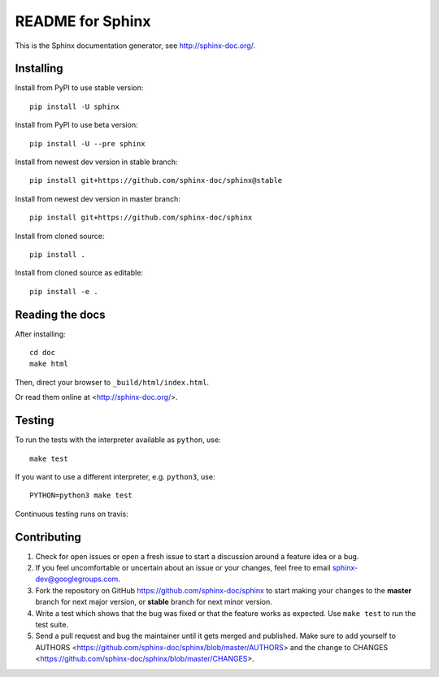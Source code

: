 =================
README for Sphinx
=================

This is the Sphinx documentation generator, see http://sphinx-doc.org/.


Installing
==========

Install from PyPI to use stable version::

   pip install -U sphinx

Install from PyPI to use beta version::

   pip install -U --pre sphinx

Install from newest dev version in stable branch::

   pip install git+https://github.com/sphinx-doc/sphinx@stable

Install from newest dev version in master branch::

   pip install git+https://github.com/sphinx-doc/sphinx

Install from cloned source::

   pip install .

Install from cloned source as editable::

   pip install -e .


Reading the docs
================

After installing::

   cd doc
   make html

Then, direct your browser to ``_build/html/index.html``.

Or read them online at <http://sphinx-doc.org/>.


Testing
=======

To run the tests with the interpreter available as ``python``, use::

    make test

If you want to use a different interpreter, e.g. ``python3``, use::

    PYTHON=python3 make test

Continuous testing runs on travis:

.. image:: https://travis-ci.org/sphinx-doc/sphinx.svg?branch=master
   :target: https://travis-ci.org/sphinx-doc/sphinx


Contributing
============

#. Check for open issues or open a fresh issue to start a discussion around a
   feature idea or a bug.
#. If you feel uncomfortable or uncertain about an issue or your changes, feel
   free to email sphinx-dev@googlegroups.com.
#. Fork the repository on GitHub https://github.com/sphinx-doc/sphinx
   to start making your changes to the **master** branch for next major
   version, or **stable** branch for next minor version.
#. Write a test which shows that the bug was fixed or that the feature works
   as expected.  Use ``make test`` to run the test suite.
#. Send a pull request and bug the maintainer until it gets merged and
   published.  Make sure to add yourself to AUTHORS
   <https://github.com/sphinx-doc/sphinx/blob/master/AUTHORS> and the change to
   CHANGES <https://github.com/sphinx-doc/sphinx/blob/master/CHANGES>.
